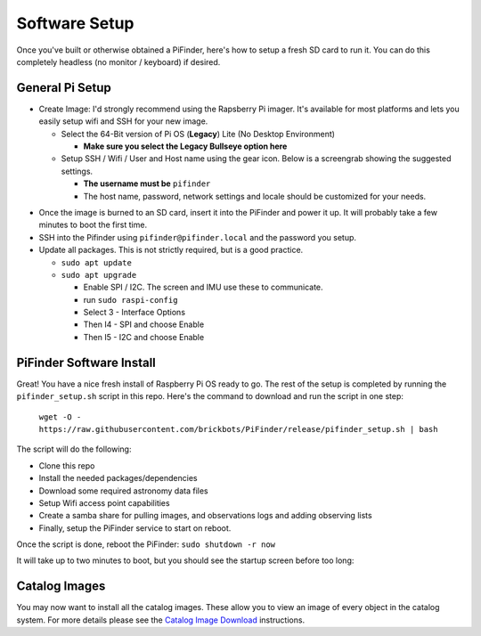 
Software Setup
==============

Once you've built or otherwise obtained a PiFinder, here's how to setup a fresh SD card to run it.  You can do this completely headless (no monitor / keyboard) if desired.

General Pi Setup
----------------


* Create Image:  I'd strongly recommend using the Rapsberry Pi imager.  It's available for most platforms and lets you easily setup wifi and SSH for your new image.

  * Select the 64-Bit version of Pi OS (**Legacy**) Lite (No Desktop Environment)

    * **Make sure you select the Legacy Bullseye option here**

  * Setup SSH / Wifi / User and Host name using the gear icon.  Below is a screengrab showing the suggested settings.

    * **The username must be** ``pifinder``
    * The host name, password, network settings and locale should be customized for your needs.


.. image:: ../../images/raspi_imager_settings.png
   :target: ../images/raspi_imager_settings.png
   :alt: Raspberry Pi Imager settings



* Once the image is burned to an SD card, insert it into the PiFinder and power it up.   It will probably take a few minutes to boot the first time.
* SSH into the Pifinder using ``pifinder@pifinder.local`` and the password you  setup.
* Update all packages.  This is not strictly required, but is a good practice.

  * ``sudo apt update``
  * ``sudo apt upgrade``

    * Enable SPI / I2C.  The screen and IMU use these to communicate.  
    * run ``sudo raspi-config``
    * Select 3 - Interface Options
    * Then I4 - SPI  and choose Enable
    * Then I5 - I2C  and choose Enable

PiFinder Software Install
-------------------------

Great!  You have a nice fresh install of Raspberry Pi OS ready to go.  The rest of the setup is completed by running the ``pifinder_setup.sh`` script in this repo.  Here's the command to download and run the script in one step:

 ``wget -O - https://raw.githubusercontent.com/brickbots/PiFinder/release/pifinder_setup.sh | bash``

The script will do the following:


* Clone this repo
* Install the needed packages/dependencies
* Download some required astronomy data files
* Setup Wifi access point capabilities
* Create a samba share for pulling images, and observations logs and adding observing lists
* Finally, setup the PiFinder service to start on reboot.

Once the script is done, reboot the PiFinder:
``sudo shutdown -r now``

It will take up to two minutes to boot, but you should see the startup screen before too long:

.. image:: ../../images/screenshots/WELCOME_001_docs.png
   :target: ../images/screenshots/WELCOME_001_docs.png
   :alt: Startup log


Catalog Images
--------------

You may now want to install all the catalog images.  These allow you to view an image of every object in the catalog system.  For more details please see the `Catalog Image Download <https://github.com/brickbots/PiFinder/blob/main/docs/user_guide_setup.md#catalog-image-download>`_ instructions.
